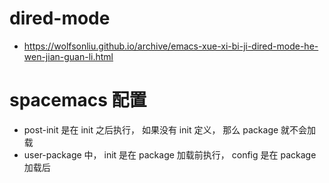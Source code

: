 * dired-mode
  + https://wolfsonliu.github.io/archive/emacs-xue-xi-bi-ji-dired-mode-he-wen-jian-guan-li.html

* spacemacs 配置
  + post-init 是在 init 之后执行， 如果没有 init 定义， 那么 package 就不会加载
  + user-package 中， init 是在 package 加载前执行， config 是在 package 加载后
